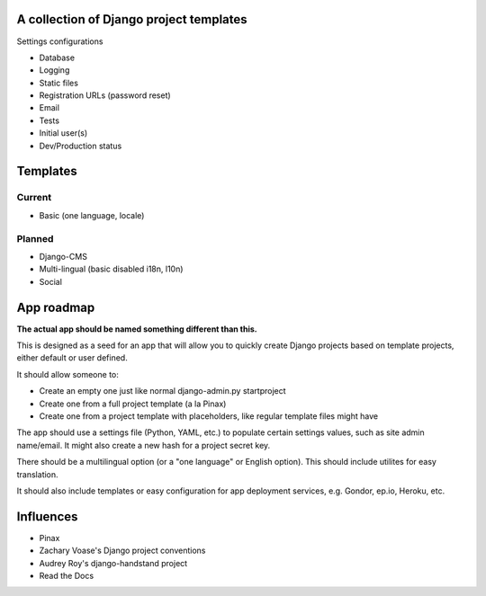 A collection of Django project templates
========================================

Settings configurations

* Database
* Logging
* Static files
* Registration URLs (password reset)
* Email
* Tests
* Initial user(s)
* Dev/Production status

Templates
=========

Current
-------

* Basic (one language, locale)

Planned
-------

* Django-CMS
* Multi-lingual (basic disabled i18n, l10n)
* Social

App roadmap
===========

**The actual app should be named something different than this.**

This is designed as a seed for an app that will allow you to quickly create
Django projects based on template projects, either default or user defined.

It should allow someone to:

* Create an empty one just like normal django-admin.py startproject
* Create one from a full project template (a la Pinax)
* Create one from a project template with placeholders, like regular template
  files might have

The app should use a settings file (Python, YAML, etc.) to populate certain
settings values, such as site admin name/email. It might also create a new hash
for a project secret key.

There should be a multilingual option (or a "one language" or English option).
This should include utilites for easy translation.

It should also include templates or easy configuration for app deployment
services, e.g. Gondor, ep.io, Heroku, etc.

Influences
==========

* Pinax
* Zachary Voase's Django project conventions
* Audrey Roy's django-handstand project
* Read the Docs
